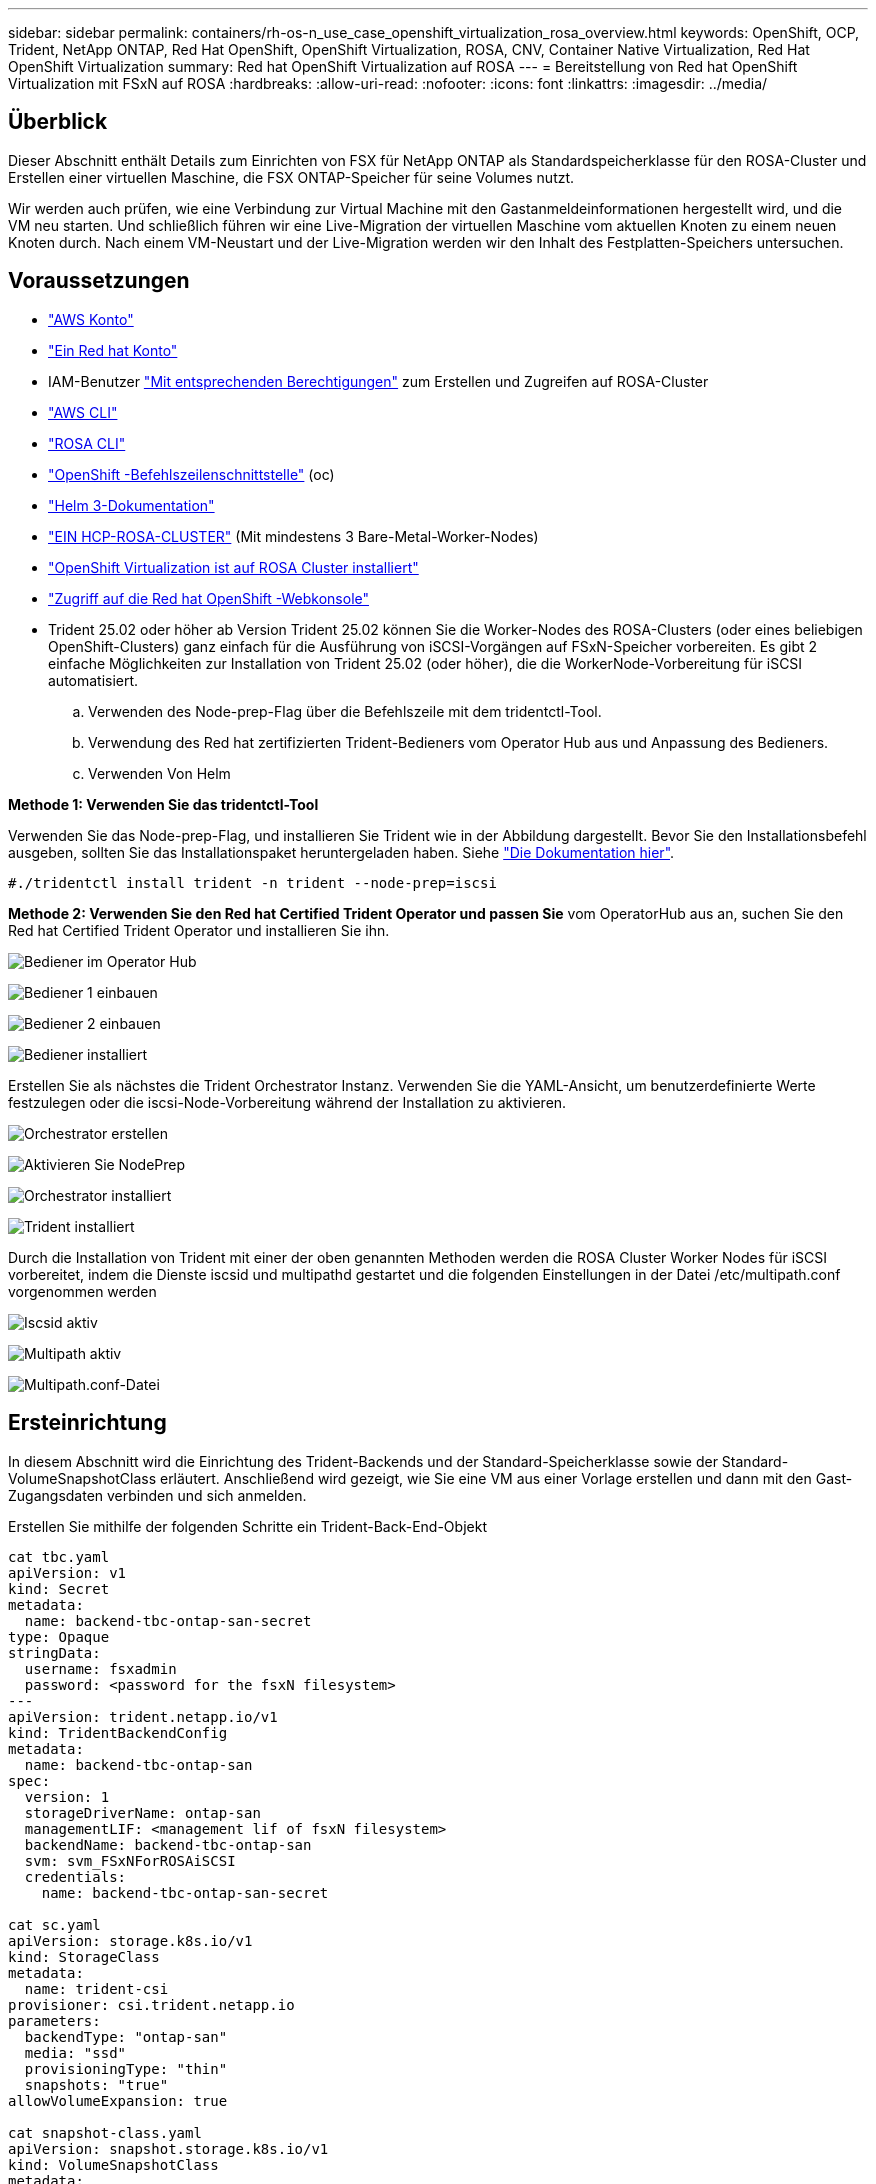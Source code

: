 ---
sidebar: sidebar 
permalink: containers/rh-os-n_use_case_openshift_virtualization_rosa_overview.html 
keywords: OpenShift, OCP, Trident, NetApp ONTAP, Red Hat OpenShift, OpenShift Virtualization, ROSA, CNV, Container Native Virtualization, Red Hat OpenShift Virtualization 
summary: Red hat OpenShift Virtualization auf ROSA 
---
= Bereitstellung von Red hat OpenShift Virtualization mit FSxN auf ROSA
:hardbreaks:
:allow-uri-read: 
:nofooter: 
:icons: font
:linkattrs: 
:imagesdir: ../media/




== Überblick

Dieser Abschnitt enthält Details zum Einrichten von FSX für NetApp ONTAP als Standardspeicherklasse für den ROSA-Cluster und Erstellen einer virtuellen Maschine, die FSX ONTAP-Speicher für seine Volumes nutzt.

Wir werden auch prüfen, wie eine Verbindung zur Virtual Machine mit den Gastanmeldeinformationen hergestellt wird, und die VM neu starten. Und schließlich führen wir eine Live-Migration der virtuellen Maschine vom aktuellen Knoten zu einem neuen Knoten durch. Nach einem VM-Neustart und der Live-Migration werden wir den Inhalt des Festplatten-Speichers untersuchen.



== Voraussetzungen

* link:https://signin.aws.amazon.com/signin?redirect_uri=https://portal.aws.amazon.com/billing/signup/resume&client_id=signup["AWS Konto"]
* link:https://console.redhat.com/["Ein Red hat Konto"]
* IAM-Benutzer link:https://www.rosaworkshop.io/rosa/1-account_setup/["Mit entsprechenden Berechtigungen"] zum Erstellen und Zugreifen auf ROSA-Cluster
* link:https://aws.amazon.com/cli/["AWS CLI"]
* link:https://console.redhat.com/openshift/downloads["ROSA CLI"]
* link:https://console.redhat.com/openshift/downloads["OpenShift -Befehlszeilenschnittstelle"] (oc)
* link:https://docs.aws.amazon.com/eks/latest/userguide/helm.html["Helm 3-Dokumentation"]
* link:https://docs.openshift.com/rosa/rosa_hcp/rosa-hcp-sts-creating-a-cluster-quickly.html["EIN HCP-ROSA-CLUSTER"] (Mit mindestens 3 Bare-Metal-Worker-Nodes)
* link:https://docs.redhat.com/en/documentation/openshift_container_platform/4.17/html/virtualization/installing#virt-aws-bm_preparing-cluster-for-virt["OpenShift Virtualization ist auf ROSA Cluster installiert"]
* link:https://console.redhat.com/openshift/overview["Zugriff auf die Red hat OpenShift -Webkonsole"]
* Trident 25.02 oder höher ab Version Trident 25.02 können Sie die Worker-Nodes des ROSA-Clusters (oder eines beliebigen OpenShift-Clusters) ganz einfach für die Ausführung von iSCSI-Vorgängen auf FSxN-Speicher vorbereiten. Es gibt 2 einfache Möglichkeiten zur Installation von Trident 25.02 (oder höher), die die WorkerNode-Vorbereitung für iSCSI automatisiert.
+
.. Verwenden des Node-prep-Flag über die Befehlszeile mit dem tridentctl-Tool.
.. Verwendung des Red hat zertifizierten Trident-Bedieners vom Operator Hub aus und Anpassung des Bedieners.
.. Verwenden Von Helm




**Methode 1: Verwenden Sie das tridentctl-Tool**

Verwenden Sie das Node-prep-Flag, und installieren Sie Trident wie in der Abbildung dargestellt. Bevor Sie den Installationsbefehl ausgeben, sollten Sie das Installationspaket heruntergeladen haben. Siehe link:https://docs.netapp.com/us-en/trident/trident-get-started/kubernetes-deploy-tridentctl.html#step-1-download-the-trident-installer-package["Die Dokumentation hier"].

[source, yaml]
----
#./tridentctl install trident -n trident --node-prep=iscsi
----
**Methode 2: Verwenden Sie den Red hat Certified Trident Operator und passen Sie** vom OperatorHub aus an, suchen Sie den Red hat Certified Trident Operator und installieren Sie ihn.

image:rh-os-n_use_case_operator_img1.png["Bediener im Operator Hub"]

image:rh-os-n_use_case_operator_img2.png["Bediener 1 einbauen"]

image:rh-os-n_use_case_operator_img3.png["Bediener 2 einbauen"]

image:rh-os-n_use_case_operator_img4.png["Bediener installiert"]

Erstellen Sie als nächstes die Trident Orchestrator Instanz. Verwenden Sie die YAML-Ansicht, um benutzerdefinierte Werte festzulegen oder die iscsi-Node-Vorbereitung während der Installation zu aktivieren.

image:rh-os-n_use_case_operator_img5.png["Orchestrator erstellen"]

image:rh-os-n_use_case_operator_img6.png["Aktivieren Sie NodePrep"]

image:rh-os-n_use_case_operator_img7.png["Orchestrator installiert"]

image:rh-os-n_use_case_operator_img8.png["Trident installiert"]

Durch die Installation von Trident mit einer der oben genannten Methoden werden die ROSA Cluster Worker Nodes für iSCSI vorbereitet, indem die Dienste iscsid und multipathd gestartet und die folgenden Einstellungen in der Datei /etc/multipath.conf vorgenommen werden

image:rh-os-n_use_case_iscsi_node_prep1.png["Iscsid aktiv"]

image:rh-os-n_use_case_iscsi_node_prep2.png["Multipath aktiv"]

image:rh-os-n_use_case_iscsi_node_prep3.png["Multipath.conf-Datei"]



== Ersteinrichtung

In diesem Abschnitt wird die Einrichtung des Trident-Backends und der Standard-Speicherklasse sowie der Standard-VolumeSnapshotClass erläutert. Anschließend wird gezeigt, wie Sie eine VM aus einer Vorlage erstellen und dann mit den Gast-Zugangsdaten verbinden und sich anmelden.

Erstellen Sie mithilfe der folgenden Schritte ein Trident-Back-End-Objekt

[source, yaml]
----
cat tbc.yaml
apiVersion: v1
kind: Secret
metadata:
  name: backend-tbc-ontap-san-secret
type: Opaque
stringData:
  username: fsxadmin
  password: <password for the fsxN filesystem>
---
apiVersion: trident.netapp.io/v1
kind: TridentBackendConfig
metadata:
  name: backend-tbc-ontap-san
spec:
  version: 1
  storageDriverName: ontap-san
  managementLIF: <management lif of fsxN filesystem>
  backendName: backend-tbc-ontap-san
  svm: svm_FSxNForROSAiSCSI
  credentials:
    name: backend-tbc-ontap-san-secret

cat sc.yaml
apiVersion: storage.k8s.io/v1
kind: StorageClass
metadata:
  name: trident-csi
provisioner: csi.trident.netapp.io
parameters:
  backendType: "ontap-san"
  media: "ssd"
  provisioningType: "thin"
  snapshots: "true"
allowVolumeExpansion: true

cat snapshot-class.yaml
apiVersion: snapshot.storage.k8s.io/v1
kind: VolumeSnapshotClass
metadata:
  name: fsx-snapclass
driver: csi.trident.netapp.io
deletionPolicy: Retain

#oc create -f tbc,yaml -n trident
#oc create -f sc.yaml
#oc create -f snapshot-class.yaml
----
Sie können die oben erstellte Storage-Klasse und die oben erstellte Volume Snapshot Klasse entweder über die Konsole oder über die Befehlszeile als Standardwerte einrichten

[source]
----
$ oc patch storageclass trident-csi -p '{"metadata": {"annotations": {"storageclass.kubernetes.io/is-default-class": "true"}}}'
----
[source]
----
$ oc patch VolumeSnapshotClasses fsx-snapclass -p '{"metadata": {"annotations": {"snapshot.storage.kubernetes.io/is-default-class": "true"}}}'
----
Stellen Sie sicher, dass die Standardspeicherklasse auf Trident-csi gesetzt ist image:redhat_openshift_ocpv_rosa_image1.png["OCP-V Standard-Storage-Klasse"]

Stellen Sie sicher, dass die StandardvolumeSnapShotClasses wie gezeigt eingestellt sind image:redhat_openshift_ocpv_rosa_image2.png["OCP-V Standard VolumeSnapshot Class"]



=== **Erstellen Sie eine VM aus der Vorlage**

Erstellen Sie eine VM aus einer Vorlage mithilfe der Webkonsole. Erstellen Sie über den RedHat OpenShiftService auf der AWS-Konsole eine virtuelle Maschine. Im Cluster sind Vorlagen verfügbar, die zum Erstellen der VM verwendet werden können. In der Abbildung unten wählen wir Fedora VM aus dieser Liste aus. Geben Sie der VM einen Namen, und klicken Sie dann auf ** Anpassung der virtuellen Maschine**. Wählen Sie die Registerkarte **Disks** und klicken Sie auf **Add Disks**. Ändern Sie den Namen der Festplatte vorzugsweise in etwas aussagekräftiges, stellen Sie sicher, dass **Trident-csi** für die Speicherklasse ausgewählt ist. Klicken Sie auf **Speichern**. Klicken Sie auf **Create VirtualMachine**

Nach einigen Minuten befindet sich die VM im laufenden Zustand image:redhat_openshift_ocpv_rosa_image3.png["OCP-V VM aus Vorlage erstellen"]

image:redhat_openshift_ocpv_rosa_image4.png["OCP-V-Vorlagenquellen verfügbar"]

image:redhat_openshift_ocpv_rosa_image5.png["OCP-V VM anpassen"]

image:redhat_openshift_ocpv_rosa_image6.png["Registerkarte OCP-V-Festplatten"]

image:redhat_openshift_ocpv_rosa_image7.png["OCP-V Datenträger hinzufügen"]

image:redhat_openshift_ocpv_rosa_image8.png["OCP-V VM wird ausgeführt"]



=== **Alle für die VM erstellten Objekte überprüfen**

Die Speicherlaufwerke. image:redhat_openshift_ocpv_rosa_image9.png["OCP-V-Speicherfestplatten"]

Die Dateisysteme der VM zeigen die Partitionen, den Typ des Dateisystems und die Mount-Punkte an. image:redhat_openshift_ocpv_rosa_image10.png["OCP-V-Dateisysteme"]

2 PVCs werden für die VM erstellt, eines von der Boot-Festplatte und eines von der Hot-Plug-Festplatte. image:redhat_openshift_ocpv_rosa_image11.png["OCP-V VM VES"]

Die PVC für die Startdiskette zeigt an, dass der Zugriffsmodus ReadWriteMany und die Speicherklasse Trident-csi sind. image:redhat_openshift_ocpv_rosa_image12.png["OCP-V VM Boot-Festplatte PVC"]

Ebenso zeigt die PVC für die Hot-Plug-Festplatte an, dass der Zugriffsmodus ReadWriteViele ist und die Speicherklasse Trident-csi ist. image:redhat_openshift_ocpv_rosa_image13.png["OCP-V VM Hotplug Disk PVC"]

In dem Screenshot unten sehen wir, dass der Pod für die VM den Status „running“ hat. image:redhat_openshift_ocpv_rosa_image14.png["OCP-V VM wird ausgeführt"]

Hier können wir die beiden Volumes sehen, die dem VM-Pod zugeordnet sind, und die 2 damit verbundenen PVCs. image:redhat_openshift_ocpv_rosa_image15.png["OCP-V VM PVCs und PVS"]



=== **Verbindung zur VM herstellen**

Klicken Sie auf die Schaltfläche ‘Webkonsole öffnen’ und melden Sie sich mit den Gast-Anmeldedaten an image:redhat_openshift_ocpv_rosa_image16.png["Verbindung zur OCP-V VM"]

image:redhat_openshift_ocpv_rosa_image17.png["OCP-V-Anmeldung"]

Geben Sie die folgenden Befehle ein

[source]
----
$ df (to display information about the disk space usage on a file system).
----
[source]
----
$ dd if=/dev/urandom of=random.dat bs=1M count=10240 (to create a file called random.dat in the home dir and fill it with random data).
----
Die Festplatte ist mit 11 GB Daten gefüllt. image:redhat_openshift_ocpv_rosa_image18.png["OCP-V VM füllen die Festplatte"]

Verwenden Sie vi, um eine Beispieltextdatei zu erstellen, die wir zum Testen verwenden werden. image:redhat_openshift_ocpv_rosa_image19.png["OCP-V erstellt eine Datei"]

**Verwandte Blogs**

link:https://community.netapp.com/t5/Tech-ONTAP-Blogs/Unlock-Seamless-iSCSI-Storage-Integration-A-Guide-to-FSxN-on-ROSA-Clusters-for/ba-p/459124["Nahtlose iSCSI-Speicherintegration freischalten: Ein Leitfaden für FSxN auf ROSA Clustern für iSCSI"]

link:https://community.netapp.com/t5/Tech-ONTAP-Blogs/Simplifying-Trident-Installation-on-Red-Hat-OpenShift-with-the-New-Certified/ba-p/459710["Vereinfachung der Trident-Installation auf Red hat OpenShift mit dem neuen zertifizierten Trident-Betreiber"]
